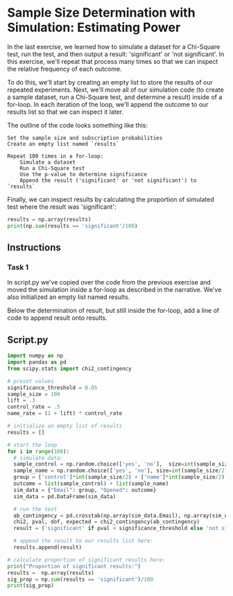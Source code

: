 
* Sample Size Determination with Simulation: Estimating Power
In the last exercise, we learned how to simulate a dataset for a Chi-Square test, run the test, and then output a result: 'significant' or 'not significant'. In this exercise, we'll repeat that process many times so that we can inspect the relative frequency of each outcome.

To do this, we'll start by creating an empty list to store the results of our repeated experiments. Next, we'll move all of our simulation code (to create a sample dataset, run a Chi-Square test, and determine a result) inside of a for-loop. In each iteration of the loop, we'll append the outcome to our results list so that we can inspect it later.

The outline of the code looks something like this:

#+begin_src shell
  Set the sample size and subscription probabilities
  Create an empty list named `results`

  Repeat 100 times in a for-loop:
      Simulate a dataset
      Run a Chi-Square test
      Use the p-value to determine significance
      Append the result ('significant' or 'not significant') to `results`
#+end_src

Finally, we can inspect results by calculating the proportion of simulated test where the result was 'significant':

#+begin_src python
results = np.array(results)
print(np.sum(results == 'significant'/100)
#+end_src

** Instructions
*** Task 1
In script.py we've copied over the code from the previous exercise and moved the simulation inside a for-loop as described in the narrative. We've also initialized an empty list named results.

Below the determination of result, but still inside the for-loop, add a line of code to append result onto results.

** Script.py

#+begin_src python :results output
import numpy as np
import pandas as pd
from scipy.stats import chi2_contingency

# preset values
significance_threshold = 0.05
sample_size = 100
lift = .3
control_rate = .5
name_rate = (1 + lift) * control_rate

# initialize an empty list of results
results = []

# start the loop
for i in range(100):
  # simulate data:
  sample_control = np.random.choice(['yes', 'no'],  size=int(sample_size/2), p=[control_rate, 1-control_rate])
  sample_name = np.random.choice(['yes', 'no'], size=int(sample_size/2), p=[name_rate, 1-name_rate])
  group = ['control']*int(sample_size/2) + ['name']*int(sample_size/2)
  outcome = list(sample_control) + list(sample_name)
  sim_data = {"Email": group, "Opened": outcome}
  sim_data = pd.DataFrame(sim_data)

  # run the test
  ab_contingency = pd.crosstab(np.array(sim_data.Email), np.array(sim_data.Opened))
  chi2, pval, dof, expected = chi2_contingency(ab_contingency)
  result = ('significant' if pval < significance_threshold else 'not significant')

  # append the result to our results list here:
  results.append(result)

# calculate proportion of significant results here:
print("Proportion of significant results:")
results =  np.array(results)
sig_prop = np.sum(results == 'significant')/100
print(sig_prop)
#+end_src

#+RESULTS:
: Proportion of significant results:
: 0.38
